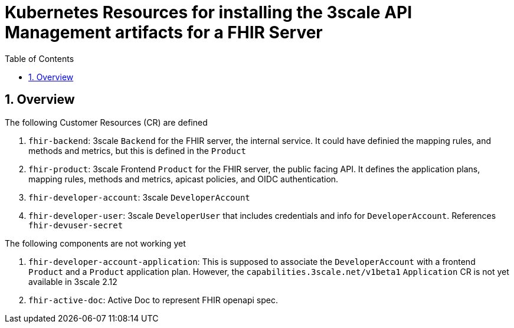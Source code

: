 :scrollbar:
:data-uri:
:toc2:
:linkattrs:

= Kubernetes Resources for installing the 3scale API Management artifacts for a FHIR Server
:numbered:

== Overview

The following Customer Resources (CR) are defined

. `fhir-backend`: 3scale `Backend` for the FHIR server, the internal service. It could have definied the mapping rules, and methods and metrics, but this is defined in the `Product`
. `fhir-product`: 3scale Frontend `Product` for the FHIR server, the public facing API. It defines the application plans, mapping rules, methods and metrics, apicast policies, and OIDC authentication.
. `fhir-developer-account`: 3scale `DeveloperAccount`
. `fhir-developer-user`: 3scale `DeveloperUser` that includes credentials and info for `DeveloperAccount`. References `fhir-devuser-secret`

The following components are not working yet

. `fhir-developer-account-application`: This is supposed to associate the `DeveloperAccount` with a frontend `Product` and a `Product` application plan. However, the `capabilities.3scale.net/v1beta1` `Application` CR is not yet available in 3scale 2.12

. `fhir-active-doc`: Active Doc to represent FHIR openapi spec. 

